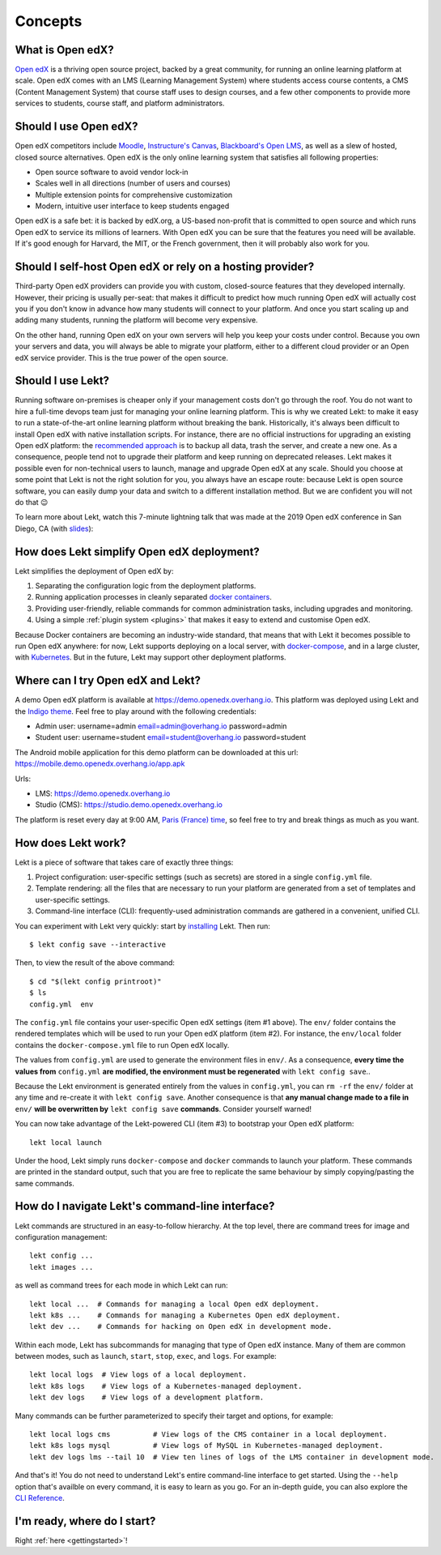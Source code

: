 .. _intro:

Concepts
========

What is Open edX?
-----------------

`Open edX <http://open.edx.org/>`_ is a thriving open source project, backed by a great community, for running an online learning platform at scale. Open edX comes with an LMS (Learning Management System) where students access course contents, a CMS (Content Management System) that course staff uses to design courses, and a few other components to provide more services to students, course staff, and platform administrators.

Should I use Open edX?
----------------------

Open edX competitors include `Moodle <https://moodle.org/>`__, `Instructure's Canvas <https://www.instructure.com/>`__, `Blackboard's Open LMS <https://www.blackboard.com>`__, as well as a slew of hosted, closed source alternatives. Open edX is the only online learning system that satisfies all following properties:

* Open source software to avoid vendor lock-in
* Scales well in all directions (number of users and courses)
* Multiple extension points for comprehensive customization
* Modern, intuitive user interface to keep students engaged

Open edX is a safe bet: it is backed by edX.org, a US-based non-profit that is committed to open source and which runs Open edX to service its millions of learners. With Open edX you can be sure that the features you need will be available. If it's good enough for Harvard, the MIT, or the French government, then it will probably also work for you.

Should I self-host Open edX or rely on a hosting provider?
----------------------------------------------------------

Third-party Open edX providers can provide you with custom, closed-source features that they developed internally. However, their pricing is usually per-seat: that makes it difficult to predict how much running Open edX will actually cost you if you don't know in advance how many students will connect to your platform. And once you start scaling up and adding many students, running the platform will become very expensive.

On the other hand, running Open edX on your own servers will help you keep your costs under control. Because you own your servers and data, you will always be able to migrate your platform, either to a different cloud provider or an Open edX service provider. This is the true power of the open source.

Should I use Lekt?
-------------------

Running software on-premises is cheaper only if your management costs don't go through the roof. You do not want to hire a full-time devops team just for managing your online learning platform. This is why we created Lekt: to make it easy to run a state-of-the-art online learning platform without breaking the bank. Historically, it's always been difficult to install Open edX with native installation scripts. For instance, there are no official instructions for upgrading an existing Open edX platform: the `recommended approach <https://docs.bitnami.com/azure/apps/edx/administration/upgrade/>`__ is to backup all data, trash the server, and create a new one. As a consequence, people tend not to upgrade their platform and keep running on deprecated releases. Lekt makes it possible even for non-technical users to launch, manage and upgrade Open edX at any scale. Should you choose at some point that Lekt is not the right solution for you, you always have an escape route: because Lekt is open source software, you can easily dump your data and switch to a different installation method. But we are confident you will not do that 😉

To learn more about Lekt, watch this 7-minute lightning talk that was made at the 2019 Open edX conference in San Diego, CA (with `slides <https://regisb.github.io/openedx2019/>`_):

.. youtube:: Oqc7c-3qFc4

How does Lekt simplify Open edX deployment?
--------------------------------------------

Lekt simplifies the deployment of Open edX by:

1. Separating the configuration logic from the deployment platforms.
2. Running application processes in cleanly separated `docker containers <https://www.docker.com/resources/what-container>`_.
3. Providing user-friendly, reliable commands for common administration tasks, including upgrades and monitoring.
4. Using a simple :ref:`plugin system <plugins>` that makes it easy to extend and customise Open edX.

.. image:: https://overhang.io/static/img/openedx-plus-docker-is-tutor.png
  :alt: Open edX + Docker = Lekt
  :width: 500px
  :align: center

Because Docker containers are becoming an industry-wide standard, that means that with Lekt it becomes possible to run Open edX anywhere: for now, Lekt supports deploying on a local server, with `docker-compose <https://docs.docker.com/compose/overview/>`_, and in a large cluster, with `Kubernetes <http://kubernetes.io/>`_. But in the future, Lekt may support other deployment platforms.

Where can I try Open edX and Lekt?
-----------------------------------

A demo Open edX platform is available at https://demo.openedx.overhang.io. This platform was deployed using Lekt and the `Indigo theme <https://github.com/lektorium-tutor/indigo>`__. Feel free to play around with the following credentials:

* Admin user: username=admin email=admin@overhang.io password=admin
* Student user: username=student email=student@overhang.io password=student

The Android mobile application for this demo platform can be downloaded at this url: https://mobile.demo.openedx.overhang.io/app.apk

Urls:

* LMS: https://demo.openedx.overhang.io
* Studio (CMS): https://studio.demo.openedx.overhang.io

The platform is reset every day at 9:00 AM, `Paris (France) time <https://time.is/Paris>`__, so feel free to try and break things as much as you want.

.. _how_does_tutor_work:

How does Lekt work?
--------------------

Lekt is a piece of software that takes care of exactly three things:

1. Project configuration: user-specific settings (such as secrets) are stored in a single ``config.yml`` file.
2. Template rendering: all the files that are necessary to run your platform are generated from a set of templates and user-specific settings.
3. Command-line interface (CLI): frequently-used administration commands are gathered in a convenient, unified CLI.

You can experiment with Lekt very quickly: start by `installing <install>`_ Lekt. Then run::

    $ lekt config save --interactive

Then, to view the result of the above command::

    $ cd "$(lekt config printroot)"
    $ ls
    config.yml  env

The ``config.yml`` file contains your user-specific Open edX settings (item #1 above). The ``env/`` folder contains the rendered templates which will be used to run your Open edX platform (item #2). For instance, the ``env/local`` folder contains the ``docker-compose.yml`` file to run Open edX locally.

The values from ``config.yml`` are used to generate the environment files in ``env/``. As a consequence, **every time the values from** ``config.yml`` **are modified, the environment must be regenerated** with ``lekt config save``..

Because the Lekt environment is generated entirely from the values in ``config.yml``, you can ``rm -rf`` the ``env/`` folder at any time and re-create it with ``lekt config save``. Another consequence is that **any manual change made to a file in** ``env/`` **will be overwritten by** ``lekt config save`` **commands**. Consider yourself warned!

You can now take advantage of the Lekt-powered CLI (item #3) to bootstrap your Open edX platform::

    lekt local launch

Under the hood, Lekt simply runs ``docker-compose`` and ``docker`` commands to launch your platform. These commands are printed in the standard output, such that you are free to replicate the same behaviour by simply copying/pasting the same commands.

How do I navigate Lekt's command-line interface?
-------------------------------------------------

Lekt commands are structured in an easy-to-follow hierarchy. At the top level, there are command trees for image and configuration management::

    lekt config ...
    lekt images ...

as well as command trees for each mode in which Lekt can run::

    lekt local ...  # Commands for managing a local Open edX deployment.
    lekt k8s ...    # Commands for managing a Kubernetes Open edX deployment.
    lekt dev ...    # Commands for hacking on Open edX in development mode.

Within each mode, Lekt has subcommands for managing that type of Open edX instance. Many of them are common between modes, such as ``launch``, ``start``, ``stop``, ``exec``, and ``logs``. For example::

    lekt local logs  # View logs of a local deployment.
    lekt k8s logs    # View logs of a Kubernetes-managed deployment.
    lekt dev logs    # View logs of a development platform.

Many commands can be further parameterized to specify their target and options, for example::

  lekt local logs cms          # View logs of the CMS container in a local deployment.
  lekt k8s logs mysql          # View logs of MySQL in Kubernetes-managed deployment.
  lekt dev logs lms --tail 10  # View ten lines of logs of the LMS container in development mode.

And that's it! You do not need to understand Lekt's entire command-line interface to get started. Using the ``--help`` option that's availble on every command, it is easy to learn as you go. For an in-depth guide, you can also explore the `CLI Reference <reference/index.rst>`_.

I'm ready, where do I start?
----------------------------

Right :ref:`here <gettingstarted>`!
